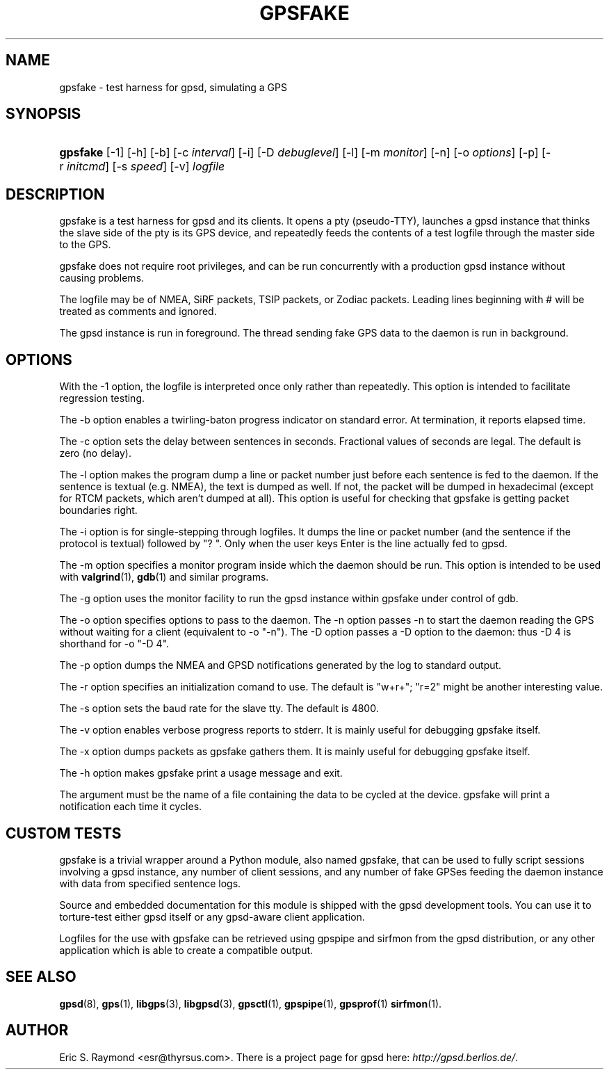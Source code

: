 .\"Generated by db2man.xsl. Don't modify this, modify the source.
.de Sh \" Subsection
.br
.if t .Sp
.ne 5
.PP
\fB\\$1\fR
.PP
..
.de Sp \" Vertical space (when we can't use .PP)
.if t .sp .5v
.if n .sp
..
.de Ip \" List item
.br
.ie \\n(.$>=3 .ne \\$3
.el .ne 3
.IP "\\$1" \\$2
..
.TH "GPSFAKE" 1 "" "" ""
.SH NAME
gpsfake \- test harness for gpsd, simulating a GPS
.SH "SYNOPSIS"
.ad l
.hy 0
.HP 8
\fBgpsfake\fR [\-1] [\-h] [\-b] [\-c\ \fIinterval\fR] [\-i] [\-D\ \fIdebuglevel\fR] [\-l] [\-m\ \fImonitor\fR] [\-n] [\-o\ \fIoptions\fR] [\-p] [\-r\ \fIinitcmd\fR] [\-s\ \fIspeed\fR] [\-v] \fIlogfile\fR
.ad
.hy

.SH "DESCRIPTION"

.PP
gpsfake is a test harness for gpsd and its clients\&. It opens a pty (pseudo\-TTY), launches a gpsd instance that thinks the slave side of the pty is its GPS device, and repeatedly feeds the contents of a test logfile through the master side to the GPS\&.

.PP
gpsfake does not require root privileges, and can be run concurrently with a production gpsd instance without causing problems\&.

.PP
The logfile may be of NMEA, SiRF packets, TSIP packets, or Zodiac packets\&. Leading lines beginning with # will be treated as comments and ignored\&.

.PP
The gpsd instance is run in foreground\&. The thread sending fake GPS data to the daemon is run in background\&.

.SH "OPTIONS"

.PP
With the \-1 option, the logfile is interpreted once only rather than repeatedly\&. This option is intended to facilitate regression testing\&.

.PP
The \-b option enables a twirling\-baton progress indicator on standard error\&. At termination, it reports elapsed time\&.

.PP
The \-c option sets the delay between sentences in seconds\&. Fractional values of seconds are legal\&. The default is zero (no delay)\&.

.PP
The \-l option makes the program dump a line or packet number just before each sentence is fed to the daemon\&. If the sentence is textual (e\&.g\&. NMEA), the text is dumped as well\&. If not, the packet will be dumped in hexadecimal (except for RTCM packets, which aren't dumped at all)\&. This option is useful for checking that gpsfake is getting packet boundaries right\&.

.PP
The \-i option is for single\-stepping through logfiles\&. It dumps the line or packet number (and the sentence if the protocol is textual) followed by "? "\&. Only when the user keys Enter is the line actually fed to gpsd\&.

.PP
The \-m option specifies a monitor program inside which the daemon should be run\&. This option is intended to be used with \fBvalgrind\fR(1), \fBgdb\fR(1) and similar programs\&.

.PP
The \-g option uses the monitor facility to run the gpsd instance within gpsfake under control of gdb\&.

.PP
The \-o option specifies options to pass to the daemon\&. The \-n option passes \-n to start the daemon reading the GPS without waiting for a client (equivalent to \-o "\-n")\&. The \-D option passes a \-D option to the daemon: thus \-D 4 is shorthand for \-o "\-D 4"\&.

.PP
The \-p option dumps the NMEA and GPSD notifications generated by the log to standard output\&.

.PP
The \-r option specifies an initialization comand to use\&. The default is "w+r+"; "r=2" might be another interesting value\&.

.PP
The \-s option sets the baud rate for the slave tty\&. The default is 4800\&.

.PP
The \-v option enables verbose progress reports to stderr\&. It is mainly useful for debugging gpsfake itself\&.

.PP
The \-x option dumps packets as gpsfake gathers them\&. It is mainly useful for debugging gpsfake itself\&.

.PP
The \-h option makes gpsfake print a usage message and exit\&.

.PP
The argument must be the name of a file containing the data to be cycled at the device\&. gpsfake will print a notification each time it cycles\&.

.SH "CUSTOM TESTS"

.PP
gpsfake is a trivial wrapper around a Python module, also named gpsfake, that can be used to fully script sessions involving a gpsd instance, any number of client sessions, and any number of fake GPSes feeding the daemon instance with data from specified sentence logs\&.

.PP
Source and embedded documentation for this module is shipped with the gpsd development tools\&. You can use it to torture\-test either gpsd itself or any gpsd\-aware client application\&.

.PP
Logfiles for the use with gpsfake can be retrieved using gpspipe and sirfmon from the gpsd distribution, or any other application which is able to create a compatible output\&.

.SH "SEE ALSO"

.PP
 \fBgpsd\fR(8), \fBgps\fR(1), \fBlibgps\fR(3), \fBlibgpsd\fR(3), \fBgpsctl\fR(1), \fBgpspipe\fR(1), \fBgpsprof\fR(1)  \fBsirfmon\fR(1)\&.

.SH "AUTHOR"

.PP
Eric S\&. Raymond <esr@thyrsus\&.com>\&. There is a project page for gpsd  here: \fIhttp://gpsd.berlios.de/\fR\&.


